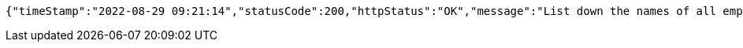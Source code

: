 [source,options="nowrap"]
----
{"timeStamp":"2022-08-29 09:21:14","statusCode":200,"httpStatus":"OK","message":"List down the names of all employees in each department","data":{"Product Development":["Murali Gowda","Wang Liu","Nitin Joshi","Sanvi Pandey","Anuj Chettiar"],"Security And Transport":["Iqbal Hussain","Jaden Dough"],"Sales And Marketing":["Paul Niksui","Amelia Zoe","Nicolus Den"],"Infrastructure":["Martin Theron","Jasna Kaur","Ali Baig"],"HR":["Jiya Brein","Nima Roy"],"Account And Finance":["Manu Sharma","Jyothi Reddy"]}}
----